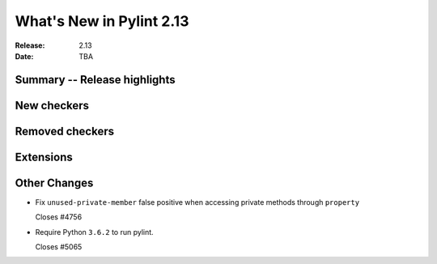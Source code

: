 ***************************
 What's New in Pylint 2.13
***************************

:Release: 2.13
:Date: TBA

Summary -- Release highlights
=============================

New checkers
============

Removed checkers
================

Extensions
==========

Other Changes
=============

* Fix ``unused-private-member`` false positive when accessing private methods through ``property``

  Closes #4756

* Require Python ``3.6.2`` to run pylint.

  Closes #5065
